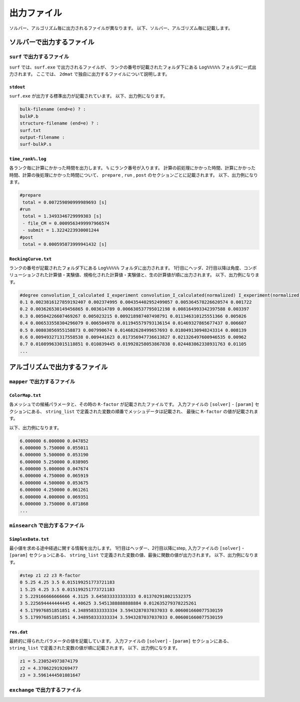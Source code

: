 出力ファイル
=====================

ソルバー、アルゴリズム毎に出力されるファイルが異なります。
以下、ソルバー、アルゴリズム毎に記載します。

ソルバーで出力するファイル
******************************

``surf`` で出力するファイル
~~~~~~~~~~~~~~~~~~~~~~~~~~~~~~~~~~~~~

``surf`` では、``surf.exe`` で出力されるファイルが、
ランクの番号が記載されたフォルダ下にある ``Log%%%%%`` フォルダに一式出力されます。
ここでは、 ``2dmat`` で独自に出力するファイルについて説明します。

``stdout``
^^^^^^^^^^^^^^^^^^^^^^^^^^^^^^^
``surf.exe`` が出力する標準出力が記載されています。
以下、出力例になります。

.. code-block::

     bulk-filename (end=e) ? :
     bulkP.b
     structure-filename (end=e) ? :
     surf.txt
     output-filename :
     surf-bulkP.s

``time_rank%.log``
^^^^^^^^^^^^^^^^^^^^^^^^^^^^^^^
各ランク毎に計算にかかった時間を出力します。
``%`` にランク番号が入ります。
計算の前処理にかかった時間、計算にかかった時間、計算の後処理にかかった時間について、
``prepare`` ,  ``run`` , ``post`` のセクションごとに記載されます。
以下、出力例になります。

.. code-block::

    #prepare
     total = 0.007259890999989693 [s]
    #run
     total = 1.3493346729999303 [s]
     - file_CM = 0.0009563499997966574
     - submit = 1.3224223930001244
    #post
     total = 0.000595873999941432 [s]


``RockingCurve.txt``
^^^^^^^^^^^^^^^^^^^^^^^^^^^^^^^

ランクの番号が記載されたフォルダ下にある ``Log%%%%%`` フォルダに出力されます。
1行目にヘッダ、2行目以降は角度、コンボリューションされた計算値・実験値、規格化された計算値・実験値と、生の計算値が順に出力されます。
以下、出力例になります。

.. code-block::

    #degree convolution_I_calculated I_experiment convolution_I_calculated(normalized) I_experiment(normalized) I_calculated
    0.1 0.0023816127859192407 0.002374995 0.004354402952499057 0.005364578226620574 0.001722
    0.2 0.003626530149456865 0.003614789 0.006630537795012198 0.008164993342397588 0.003397
    0.3 0.00504226607469267 0.005023215 0.009218987407498791 0.011346310125551366 0.005026
    0.4 0.006533558304296079 0.006504978 0.011945579793136154 0.01469327865677437 0.006607
    0.5 0.00803056955158873 0.007990674 0.014682628499657693 0.018049130948243314 0.008139
    0.6 0.009493271317558538 0.009441623 0.017356947736613827 0.021326497600946535 0.00962
    0.7 0.010899633015118851 0.010839445 0.019928258053867838 0.024483862338931763 0.01105
    ...

アルゴリズムで出力するファイル
******************************

``mapper`` で出力するファイル
~~~~~~~~~~~~~~~~~~~~~~~~~~~~~~~~~~~~~

``ColorMap.txt``
^^^^^^^^^^^^^^^^^^^^^^^^^^^^^^^

各メッシュでの候補パラメータと、その時の ``R-factor`` が記載されたファイルです。
入力ファイルの ``[solver]`` - ``[param]`` セクションにある、
``string_list`` で定義された変数の順番でメッシュデータは記載され、
最後に ``R-factor`` の値が記載されます。

以下、出力例になります。

.. code-block::

    6.000000 6.000000 0.047852
    6.000000 5.750000 0.055011
    6.000000 5.500000 0.053190
    6.000000 5.250000 0.038905
    6.000000 5.000000 0.047674
    6.000000 4.750000 0.065919
    6.000000 4.500000 0.053675
    6.000000 4.250000 0.061261
    6.000000 4.000000 0.069351
    6.000000 3.750000 0.071868
    ...


``minsearch`` で出力するファイル
~~~~~~~~~~~~~~~~~~~~~~~~~~~~~~~~~~~~~

``SimplexData.txt``
^^^^^^^^^^^^^^^^^^^^^^^^^^^^^^^

最小値を求める途中経過に関する情報を出力します。
1行目はヘッダー、2行目以降にstep, 入力ファイルの ``[solver]`` - ``[param]`` セクションにある、
``string_list`` で定義された変数の値、最後に関数の値が出力されます。
以下、出力例になります。

.. code-block::

    #step z1 z2 z3 R-factor
    0 5.25 4.25 3.5 0.015199251773721183
    1 5.25 4.25 3.5 0.015199251773721183
    2 5.229166666666666 4.3125 3.645833333333333 0.013702918021532375
    3 5.225694444444445 4.40625 3.5451388888888884 0.012635279378225261
    4 5.179976851851851 4.348958333333334 3.5943287037037033 0.006001660077530159
    5 5.179976851851851 4.348958333333334 3.5943287037037033 0.006001660077530159

``res.dat``
^^^^^^^^^^^^^^^^^^^^^^^^^^^^^^^

最終的に得られたパラメータの値を記載しています。
入力ファイルの ``[solver]`` - ``[param]`` セクションにある、
``string_list`` で定義された変数の値が順に記載されます。
以下、出力例になります。

.. code-block::

    z1 = 5.230524973874179
    z2 = 4.370622919269477
    z3 = 3.5961444501081647


``exchange`` で出力するファイル
~~~~~~~~~~~~~~~~~~~~~~~~~~~~~~~~~~~~~
